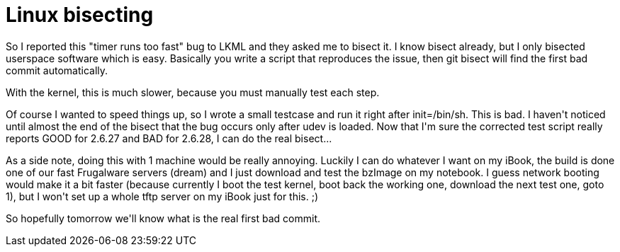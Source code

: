 = Linux bisecting

:slug: linux-bisecting
:category: hacking
:tags: en
:date: 2009-01-22T03:48:33Z
++++
<p>So I reported this "timer runs too fast" bug to LKML and they asked me to bisect it. I know bisect already, but I only bisected userspace software which is easy. Basically you write a script that reproduces the issue, then git bisect will find the first bad commit automatically.</p><p>With the kernel, this is much slower, because you must manually test each step.</p><p>Of course I wanted to speed things up, so I wrote a small testcase and run it right after init=/bin/sh. This is bad. I haven't noticed until almost the end of the bisect that the bug occurs only after udev is loaded. Now that I'm sure the corrected test script really reports GOOD for 2.6.27 and BAD for 2.6.28, I can do the real bisect...</p><p>As a side note, doing this with 1 machine would be really annoying. Luckily I can do whatever I want on my iBook, the build is done one of our fast Frugalware servers (dream) and I just download and test the bzImage on my notebook. I guess network booting would make it a bit faster (because currently I boot the test kernel, boot back the working one, download the next test one, goto 1), but I won't set up a whole tftp server on my iBook just for this. ;)</p><p>So hopefully tomorrow we'll know what is the real first bad commit.</p>
++++

